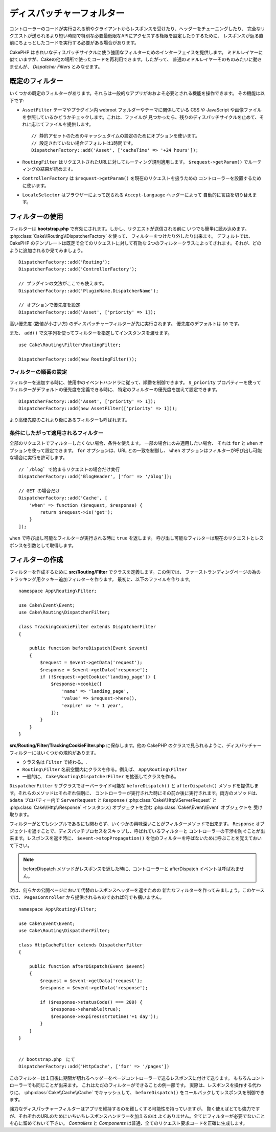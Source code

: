 ディスパッチャーフォルター
##########################

.. deprecated:: 3.3.0
    3.3.0 でディスパッチャーフォルターは非推奨になりました。代わりに
    :doc:`/controllers/middleware` を使用してください。

コントローラーのコードが実行される前やクライアントからレスポンスを受けたり、ヘッダーをチューニングしたり、
完全なリクエストが送られるより短い時間で特別な必要最低限なAPIにアクセスする権限を設定したりするために、
レスポンスが返る直前にちょっとしたコードを実行する必要がある場合があります。

CakePHP はきれいなディスパッチサイクルに使う強固なフィルターためのインターフェイスを提供します。
ミドルレイヤーに似ていますが、Cakeの他の場所で使ったコードを再利用できます。したがって、
普通のミドルレイヤーそのものみたいに動きませんが、 *Dispatcher Filters* とみなせます。

既定のフィルター
================

いくつかの既定のフィルターがあります。それらは一般的なアプリがおおよそ必要とされる機能を操作できます。
その機能は以下です:

* ``AssetFilter`` テーマやプラグイン内 webroot フォルダーやテーマに関係している CSS や
  JavaScript や画像ファイルを参照しているかどうかチェックします。これは、ファイルが
  見つかったら、残りのディスパッチサイクルを止めて、それに応じてファイルを提供します。 ::

        // 静的アセットのためのキャッシュタイムの設定のためにオプションを使います。
        // 設定されていない場合デフォルトは1時間です。
        DispatcherFactory::add('Asset', ['cacheTime' => '+24 hours']);

* ``RoutingFilter`` はリクエストされたURLに対してルーティング規則適用します。
  ``$request->getParam()`` でルーティングの結果が読めます。
* ``ControllerFactory`` は ``$request->getParam()`` を現在のリクエストを扱うための
  コントローラーを設置するために使います。
* ``LocaleSelector`` はブラウザーによって送られる ``Accept-Language`` ヘッダーによって
  自動的に言語を切り替えます。


フィルターの使用
================

フィルターは **bootstrap.php** で有効にされます。しかし、リクエストが送信される前に
いつでも簡単に読み込めます。 :php:class:`Cake\\Routing\\DispatcherFactory` を使って、
フィルターをつけたり外したり出来ます。
デフォルトでは、 CakePHP のテンプレートは既定で全てのリクエストに対して有効な
2つのフィルタークラスによってされます。それが、どのように追加されるか見てみましょう。 ::

    DispatcherFactory::add('Routing');
    DispatcherFactory::add('ControllerFactory');

    // プラグインの文法がここでも使えます。
    DispatcherFactory::add('PluginName.DispatcherName');

    // オプションで優先度を設定
    DispatcherFactory::add('Asset', ['priority' => 1]);

高い優先度 (数値が小さい方) のディスパッチャーフィルターが先に実行されます。
優先度のデフォルトは ``10`` です。

また、 ``add()`` で文字列を使ってフィルターを指定してインスタンスを渡せます。 ::

    use Cake\Routing\Filter\RoutingFilter;

    DispatcherFactory::add(new RoutingFilter());

フィルターの順番の設定
------------------------

フィルターを追加する時に、使用中のイベントハンドラに従って、順番を制御できます。
``$_priority`` プロパティーを使ってフィルターがデフォルトの優先度を定義できる時に、
特定のフィルターの優先度を加えて設定できます。 ::

    DispatcherFactory::add('Asset', ['priority' => 1]);
    DispatcherFactory::add(new AssetFilter(['priority' => 1]));

より高優先度のこれより後にあるフィルターも呼ばれます。

条件にしたがって適用されるフィルター
-------------------------------------

全部のリクエストでフィルターしたくない場合、条件を使えます。 一部の場合にのみ適用したい場合、
それは ``for`` と ``when`` オプションを使って設定できます。 ``for`` オプションは、URL
との一致を制御し、 ``when`` オプションはフィルターが呼び出し可能な場合に実行を許可します。 ::

    // `/blog` で始まるリクエストの場合だけ実行
    DispatcherFactory::add('BlogHeader', ['for' => '/blog']);

    // GET の場合だけ
    DispatcherFactory::add('Cache', [
        'when' => function ($request, $response) {
            return $request->is('get');
        }
    ]);

``when`` で呼び出し可能なフィルターが実行される時に ``true`` を返します。
呼び出し可能なフィルターは現在のリクエストとレスポンスを引数として取得します。

フィルターの作成
=================

フィルターを作成するために **src/Routing/Filter** でクラスを定義します。この例では、
ファーストランディングページの為のトラッキング用クッキー追加フィルターを作ります。
最初に、以下のファイルを作ります。 ::

    namespace App\Routing\Filter;

    use Cake\Event\Event;
    use Cake\Routing\DispatcherFilter;

    class TrackingCookieFilter extends DispatcherFilter
    {

        public function beforeDispatch(Event $event)
        {
            $request = $event->getData('request');
            $response = $event->getData('response');
            if (!$request->getCookie('landing_page')) {
                $response->cookie([
                    'name' => 'landing_page',
                    'value' => $request->here(),
                    'expire' => '+ 1 year',
                ]);
            }
        }
    }

**src/Routing/Filter/TrackingCookieFilter.php** に保存します。他の CakePHP
のクラスで見られるように、ディスパッチャーフィルターにはいくつかの規約があります。

* クラス名は ``Filter`` で終わる。.
* ``Routing\Filter`` 名前空間内にクラスを作る。例えば、 ``App\Routing\Filter``
* 一般的に、 ``Cake\Routing\DispatcherFilter`` を拡張してクラスを作る。

``DispatcherFilter`` サブクラスでオーバーライド可能な ``beforeDispatch()`` と
``afterDispatch()`` メソッドを提供します。それらのメソッドはそれぞれ個別に、
コントローラーが実行された時にその前か後に実行されます。両方のメソッドは、
``$data`` プロパティー内で ``ServerRequest`` と ``Response`` (
:php:class:`Cake\\Http\\ServerRequest` と :php:class:`Cake\\Http\\Response`
インスタンス) オブジェクトを含む :php:class:`Cake\\Event\\Event` オブジェクトを
受け取ります。

フィルターがとてもシンプルであるにも関わらず、いくつかの興味深いことがフィルターメソッドで出来ます。
``Response`` オブジェクトを返すことで、ディスパッチプロセスをスキップし、呼ばれているフィルターと
コントローラーの干渉を防ぐことが出来ます。レスポンスを返す時に、 ``$event->stopPropagation()``
を他のフィルターを呼ばないために呼ぶことを覚えておいて下さい。

.. note::

    beforeDispatch メソッドがレスポンスを返した時に、コントローラーと afterDispatch
    イベントは呼ばれません。

次は、何らかの公開ページにおいて代替のレスポンスヘッダーを返すための
新たなフィルターを作ってみましょう。このケースでは、 ``PagesController``
から提供されるものであれば何でも構いません。 ::

    namespace App\Routing\Filter;

    use Cake\Event\Event;
    use Cake\Routing\DispatcherFilter;

    class HttpCacheFilter extends DispatcherFilter
    {

        public function afterDispatch(Event $event)
        {
            $request = $event->getData('request');
            $response = $event->getData('response');

            if ($response->statusCode() === 200) {
                $response->sharable(true);
                $response->expires(strtotime('+1 day'));
            }
        }
    }


    // bootstrap.php　にて
    DispatcherFactory::add('HttpCache', ['for' => '/pages'])

このフィルターは１日後に期限が切れるヘッダーをページコントローラーで送るレスポンスに付けて送ります。
もちろんコントローラーでも同じことが出来ます。 これはただのフィルターができることの例一部です。
実際は、レスポンスを操作する代わりに、 :php:class:`Cake\\Cache\\Cache` でキャッシュして、
``beforeDispatch()`` をコールバックしてレスポンスを制御できます。

強力なディスパッチャーフィルターはアプリを維持するのを難しくする可能性を持っていますが。
賢く使えばとても強力ですが、それぞれのURLのためにいちいちレスポンスハンドラーを加えるのは
よくありません。全てにフィルターが必要でないことを心に留めておいて下さい。 `Controllers` と
`Components` は普通、全てのリクエスト要求コードを正確に生成します。

.. meta::
    :title lang=ja: ディスパッチャーフィルター
    :description lang=ja: ディスパッチャーフィルターはCakePHPがリクエストやレスポンスが送られる前にそれを編集するための ミドルレイヤー
    :keywords lang=ja: middleware, ミドルウェア,filter, フィルター, ディスパッチャー, request, リクエスト, response, レスポンス, rack, application stack, events, beforeDispatch, afterDispatch, router, ルーター, ルーティング
